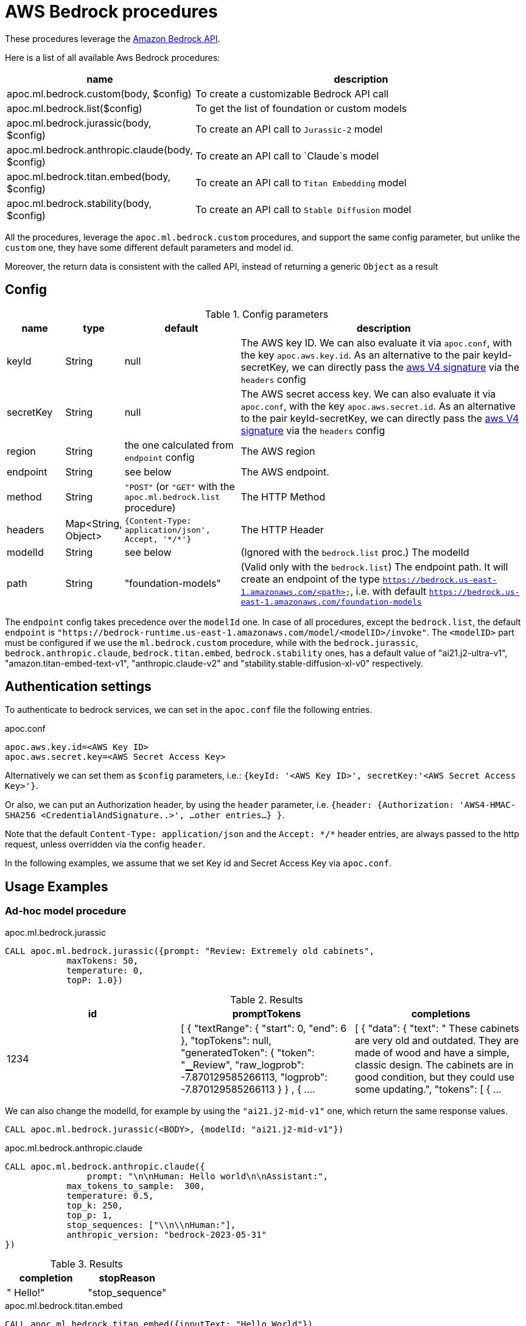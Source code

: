 [[aws-bedrock]]
= AWS Bedrock procedures


These procedures leverage the https://aws.amazon.com/bedrock/[Amazon Bedrock API].


Here is a list of all available Aws Bedrock procedures:


[opts=header, cols="1, 4", separator="|"]
|===
|name| description
|apoc.ml.bedrock.custom(body, $config)| To create a customizable Bedrock API call
|apoc.ml.bedrock.list($config)| To get the list of foundation or custom models
|apoc.ml.bedrock.jurassic(body, $config)| To create an API call to `Jurassic-2` model
|apoc.ml.bedrock.anthropic.claude(body, $config)| To create an API call to `Claude`s model
|apoc.ml.bedrock.titan.embed(body, $config)| To create an API call to `Titan Embedding` model
|apoc.ml.bedrock.stability(body, $config)| To create an API call to `Stable Diffusion` model
|===

All the procedures, leverage the `apoc.ml.bedrock.custom` procedures,
and support the same config parameter, but unlike the `custom` one,
they have some different default parameters and model id. 

Moreover, the return data is consistent with the called API, 
instead of returning a generic `Object` as a result


== Config 

.Config parameters
[opts=header, cols="1,1,2,5"]
|===
| name | type | default | description
| keyId | String | null | The AWS key ID. We can also evaluate it via `apoc.conf`, with the key `apoc.aws.key.id`. As an alternative to the pair keyId-secretKey, we can directly pass the https://docs.aws.amazon.com/AmazonS3/latest/API/sig-v4-header-based-auth.html[aws V4 signature] via the `headers` config
| secretKey | String | null | The AWS secret access key. We can also evaluate it via `apoc.conf`, with the key `apoc.aws.secret.id`. As an alternative to the pair keyId-secretKey, we can directly pass the https://docs.aws.amazon.com/AmazonS3/latest/API/sig-v4-header-based-auth.html[aws V4 signature] via the `headers` config
| region | String | the one calculated from `endpoint` config | The AWS region
| endpoint | String | see below | The AWS endpoint.
| method | String | `"POST"` (or `"GET"` with the `apoc.ml.bedrock.list` procedure) | The HTTP Method
| headers | Map<String, Object> | `{Content-Type: application/json', Accept, '\*/*'}` | The HTTP Header
| modelId | String | see below | (Ignored with the `bedrock.list` proc.) The modelId 
| path | String | "foundation-models" | (Valid only with the `bedrock.list`) The endpoint path. 
    It will create an endpoint of the type `https://bedrock.us-east-1.amazonaws.com/<path>`, i.e. with default `https://bedrock.us-east-1.amazonaws.com/foundation-models`
|===

The `endpoint` config takes precedence over the `modelId` one.
In case of all procedures, except the `bedrock.list`, the default `endpoint` is `"https://bedrock-runtime.us-east-1.amazonaws.com/model/<modelID>/invoke"`.
The `<modelID>` part must be configured if we use the `ml.bedrock.custom` procedure,
while with the `bedrock.jurassic`, `bedrock.anthropic.claude`, `bedrock.titan.embed`, `bedrock.stability` ones,
has a default value of "ai21.j2-ultra-v1", "amazon.titan-embed-text-v1", "anthropic.claude-v2" and "stability.stable-diffusion-xl-v0" respectively.



== Authentication settings

To authenticate to bedrock services, we can set in the `apoc.conf` file the following entries.

.apoc.conf
[source,properties]
----
apoc.aws.key.id=<AWS Key ID>
apoc.aws.secret.key=<AWS Secret Access Key>
----

Alternatively we can set them as `$config` parameters, i.e.: `{keyId: '<AWS Key ID>', secretKey:'<AWS Secret Access Key>'}`.

Or also, we can put an Authorization header, by using the `header` parameter, 
i.e. `{header: {Authorization: 'AWS4-HMAC-SHA256 <CredentialAndSignature..>',  ...other entries...} }`.

Note that the default `Content-Type: application/json` and the `Accept: \*/*` header entries,
are always passed to the http request, unless overridden via the config `header`.


In the following examples, 
we assume that we set Key id and Secret Access Key via `apoc.conf`.

== Usage Examples

=== Ad-hoc model procedure

.apoc.ml.bedrock.jurassic
[source,cypher]
----
CALL apoc.ml.bedrock.jurassic({prompt: "Review: Extremely old cabinets",
            maxTokens: 50,
            temperature: 0,
            topP: 1.0})
----

.Results
[opts="header",cols="3"]
|===
| id	| promptTokens |	completions
| 1234 | [
{
"textRange": {
"start": 0,
"end": 6
},
"topTokens": null,
"generatedToken": {
"token": "▁Review",
"raw_logprob": -7.870129585266113,
"logprob": -7.870129585266113
}
}
,
{ ....
| [
{
"data": {
"text": "
These cabinets are very old and outdated. They are made of wood and have a simple, classic design. The cabinets are in good condition, but they could use some updating.",
"tokens": [
{ ...
|===


We can also change the modelId, for example by using the `"ai21.j2-mid-v1"` one, which return the same response values.
[source,cypher]
----
CALL apoc.ml.bedrock.jurassic(<BODY>, {modelId: "ai21.j2-mid-v1"})
----



.apoc.ml.bedrock.anthropic.claude
[source,cypher]
----
CALL apoc.ml.bedrock.anthropic.claude({
                prompt: "\n\nHuman: Hello world\n\nAssistant:",
            max_tokens_to_sample:  300,
            temperature: 0.5,
            top_k: 250,
            top_p: 1,
            stop_sequences: ["\\n\\nHuman:"],
            anthropic_version: "bedrock-2023-05-31"
})
----


.Results
[opts="header",cols="2"]
|===
|  completion| 	stopReason
| " Hello!"	| "stop_sequence"
|===


.apoc.ml.bedrock.titan.embed
[source,cypher]
----
CALL apoc.ml.bedrock.titan.embed({inputText: "Hello World"})
----

.Results
[opts="header",cols="2"]
|===
|  inputTextTokenCount| 	embedding
| 2	| 	[0.32421875, 0.35546875, 0.625, 0.20019531, 1.328125, 0.6171875, 0.11425781, -0.00074005127, .... 
|===


.apoc.ml.bedrock.stability
[source,cypher]
----
CALL apoc.ml.bedrock.stability({
text_prompts: [{text: "picture of a bird", weight: 1.0}],
cfg_scale: 5,
seed: 123,
steps: 70,
style_preset: "photographic"
})
----

.Results
[opts="header"]
|===
|  base64Image
| "iVBORw0KGgoAAAANSUhEUgAAAgAAAAIACAIAAAB7GkOtAAABjmVYSWZNTQAqAAAACAAGAQAABAAAAAEAAAIAAQEABAAA...."
|===



=== List of models

[source,cypher]
----
CALL apoc.ml.bedrock.list()
----

.Results
[opts="header"]
|===
| modelId                           | modelArn                                                             |modelName                   |providerName  |responseStreamingSupported|customizationsSupported|inferenceTypesSupported|inputModalities  |outputModalities
| "amazon.titan-tg1-large"          |"arn:aws:bedrock:us-east-1::foundation-model/amazon.titan-tg1-large"  |"Titan Text Large"          |"Amazon"      |true                      |["FINE_TUNING"]        |["ON_DEMAND"]          |["TEXT"]         |["TEXT"]        
| "amazon.titan-e1t-medium"         |"arn:aws:bedrock:us-east-1::foundation-model/amazon.titan-e1t-medium" |"Titan Text Embeddings"     |"Amazon"      |null                      |[]                     |["ON_DEMAND"]          |["TEXT"]         |["EMBEDDING"]
| ...       |... |...     |...     |null                      |[]                     |...         |...         |...
|===


== Custom AWS API Call

Via the `apoc.ml.bedrock.custom` we can create a customizable Bedrock API Request, by choosing the HTTP Method, the endpoint, the region and the additional headers.
Useful both for https://docs.aws.amazon.com/bedrock/latest/APIReference/API_runtime_InvokeModel.html[invoke a model], 
in the case the response is incompatible with the previous procedures, and to use any other Bedrock API.

For example, we can call the https://docs.aws.amazon.com/bedrock/latest/APIReference/API_GetModelInvocationLoggingConfiguration.html[GetModelInvocationLoggingConfiguration API]
by executing the following query (note that the `body` parameter is null, since the API does not have a request body.):

[source,cypher]
----
CALL apoc.ml.bedrock.custom(null,{
    endpoint: "https://bedrock.us-east-1.amazonaws.com/logging/modelinvocations",
    method: "GET"
})
----

.Results
[opts="header"]
|===
| value
| `{ "loggingConfig": {"cloudWatchConfig": { ... }}}`
|===
